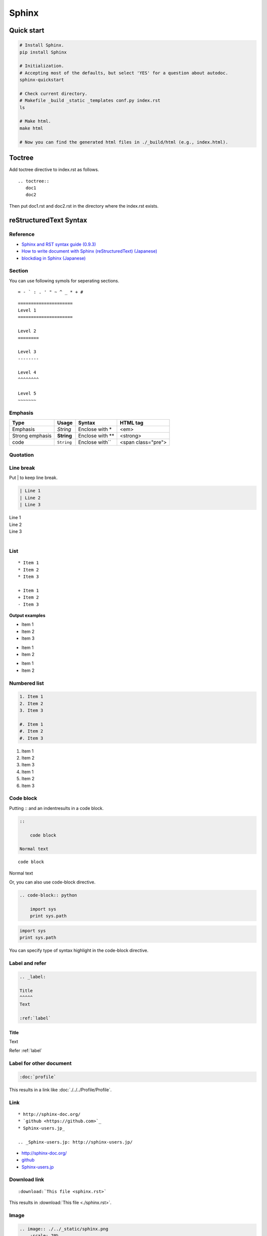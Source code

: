================
Sphinx
================

Quick start
===========
.. code-block:: shell

   # Install Sphinx.
   pip install Sphinx

   # Initialization.
   # Accepting most of the defaults, but select 'YES' for a question about autodoc.
   sphinx-quickstart

   # Check current directory.
   # Makefile _build _static _templates conf.py index.rst
   ls

   # Make html.
   make html

   # Now you can find the generated html files in ./_build/html (e.g., index.html).
   
Toctree
=======
Add toctree directive to index.rst as follows.

::

    .. toctree::
       doc1
       doc2

Then put doc1.rst and doc2.rst in the directory where the index.rst exists.

reStructuredText Syntax
=======================

Reference
---------
* `Sphinx and RST syntax guide (0.9.3) <https://thomas-cokelaer.info/tutorials/sphinx/rest_syntax.html>`_
* `How to write document with Sphinx (reStructuredText) (Japanese) <http://planset-study-sphinx.readthedocs.io/ja/latest/04.html#top>`_
* `blockdiag in Sphinx (Japanese) <https://qiita.com/yamionp/items/8f8d52d6b41bf9d4d16d>`_


.. _TOP:

Section
-------

You can use following symols for seperating sections.

::

    = - ` : . ' " ~ ^ _ * + #

::

    =====================
    Level 1
    =====================

    Level 2
    ========

    Level 3
    --------

    Level 4
    ^^^^^^^^

    Level 5
    ~~~~~~~

Emphasis
--------

=============== =========== ================= ===================
Type            Usage       Syntax            HTML tag
=============== =========== ================= ===================
Emphasis        *String*    Enclose with \*   <em>
Strong emphasis **String**  Enclose with \*\* <strong>
code            ``String``  Enclose with\`\`  <span class="pre">
=============== =========== ================= ===================

Quotation
---------

   

Line break
----------

Put | to keep line break. 

.. code-block:: rst

    | Line 1
    | Line 2
    | Line 3


| Line 1
| Line 2
| Line 3
|

List
----

::

    * Item 1
    * Item 2
    * Item 3

    + Item 1
    + Item 2
    - Item 3


**Output examples**

* Item 1
* Item 2
* Item 3

+ Item 1
+ Item 2

- Item 1
- Item 2



Numbered list
-------------

.. code-block:: rst

    1. Item 1
    2. Item 2
    3. Item 3

    #. Item 1
    #. Item 2
    #. Item 3


1. Item 1
2. Item 2
3. Item 3

#. Item 1
#. Item 2
#. Item 3


Code block
----------
Putting \:\: and an indentresults in a code block.

.. code-block:: rst

    ::

        code block

    Normal text


::

    code block

Normal text


Or, you can also use code-block directive.

.. code-block:: rst

    .. code-block:: python

        import sys
        print sys.path

.. code-block:: python

    import sys
    print sys.path

You can specify type of syntax highlight in the code-block directive.



Label and refer
---------------

.. code-block:: rst

    .. _label:

    Title
    ^^^^^
    Text

    :ref:`label`

.. _label:

Title
^^^^^
Text

Refer :ref:`label`


Label for other document
------------------------

.. code-block:: rst

    :doc:`profile`


This results in a link like :doc:`./../../Profile/Profile`.


Link
----

::

    * http://sphinx-doc.org/
    * `github <https://github.com>`_
    * Sphinx-users.jp_

    .. _Sphinx-users.jp: http://sphinx-users.jp/

* http://sphinx-doc.org/
* `github <https://github.com>`_
* Sphinx-users.jp_

.. _Sphinx-users.jp: http://sphinx-users.jp/


Download link
-------------

::

    :download:`This file <sphinx.rst>`


This results in :download:`This file <./sphinx.rst>`.



Image
-----

.. code-block:: rst

    .. image:: ./../_static/sphinx.png
        :scale: 70%

.. image:: ./../_static/sphinx.png
    :scale: 70%

.. code-block:: rst

    .. figure:: ./../_static/sphinx.png
        :scale: 70%

        This is caption.

.. figure:: ./../_static/sphinx.png
    :scale: 70%

    This is caption.

Table
-----

Table 1
^^^^^^^

.. code-block:: rst

    ======= ====== ======
    col1    col2   col3
    ======= ====== ======
    row1    a      b
    row2    a      b
    row3    a      b
    ======= ====== ======


======= ====== ======
col1    col2   col3
======= ====== ======
row1    a      b
row2    a      b
row3    a      b
======= ====== ======


Table 2
^^^^^^^

.. code-block:: rst

    +------------------------+------------+----------+----------+
    | Header row, column 1   | Header 2   | Header 3 | Header 4 |
    | (header rows optional) |            |          |          |
    +========================+============+==========+==========+
    | body row 1, column 1   | column 2   | column 3 | column 4 |
    +------------------------+------------+----------+----------+
    | body row 2             | ...        | ...      |          |
    +------------------------+------------+----------+----------+


+------------------------+------------+----------+----------+
| Header row, column 1   | Header 2   | Header 3 | Header 4 |
| (header rows optional) |            |          |          |
+========================+============+==========+==========+
| body row 1, column 1   | column 2   | column 3 | column 4 |
+------------------------+------------+----------+----------+
| body row 2             | ...        | ...      |          |
+------------------------+------------+----------+----------+


csv-table
----------

.. code-block:: rst

    .. csv-table:: Frozen Delights!
        :header: "Treat", "Quantity", "Description"
        :widths: 15, 10, 30

        "Albatross", 2.99, "On a stick!"
        "Crunchy Frog", 1.49, "If we took the bones out, it wouldn't be
        crunchy, now would it?"
        "Gannet Ripple", 1.99, "On a stick!"


.. csv-table:: Frozen Delights!
   :header: "Treat", "Quantity", "Description"
   :widths: 15, 10, 30

   "Albatross", 2.99, "On a stick!"
   "Crunchy Frog", 1.49, "If we took the bones out, it wouldn't be
   crunchy, now would it?"
   "Gannet Ripple", 1.99, "On a stick!"


list-table
------------

.. code-block:: rst

    .. list-table:: Frozen Delights!
        :widths: 15 10 30
        :header-rows: 1

        * - Treat
            - Quantity
            - Description
        * - Albatross
            - 2.99
            - On a stick!
        * - Crunchy Frog
            - 1.49
            - If we took the bones out, it wouldn't be
            crunchy, now would it?
        * - Gannet Ripple
            - 1.99
            - On a stick!

.. list-table:: Frozen Delights!
   :widths: 15 10 30
   :header-rows: 1

   * - Treat
     - Quantity
     - Description
   * - Albatross
     - 2.99
     - On a stick!
   * - Crunchy Frog
     - 1.49
     - If we took the bones out, it wouldn't be
       crunchy, now would it?
   * - Gannet Ripple
     - 1.99
     - On a stick!

     
Comment
-------

.. code-block:: rst

    .. note::

        This is note!

.. note::
    
    This is note!

.. code-block:: rst

    .. warning::
        
        This is warning!

.. warning::
    
    This is warning!


Flowchart
---------

.. code-block:: bash

    # install packages
    pip install sphinxcontrib-actdiag sphinxcontrib-blockdiag sphinxcontrib-nwdiag sphinxcontrib-seqdiag


.. code-block:: python

    # conf.py
    # Add followings.

    extensions = [
        'sphinxcontrib.blockdiag',
        'sphinxcontrib.seqdiag',
        'sphinxcontrib.actdiag',
        'sphinxcontrib.nwdiag',
        'sphinxcontrib.rackdiag',
        'sphinxcontrib.packetdiag',
    ]

    blockdiag_html_image_format = 'SVG'
    seqdiag_html_image_format = 'SVG'
    actdiag_html_image_format = 'SVG'
    nwdiag_html_image_format = 'SVG'
    rackiag_html_image_format = 'SVG'
    packetdiag_html_image_format = 'SVG'


.. code-block:: rst

    .. blockdiag::

        blockdiag {
        A -> B -> C;
        A -> E -> F;
        }

.. blockdiag::

    blockdiag {
       A -> B -> C;
       A -> E -> F;
    }

.. code-block:: rst

    .. seqdiag::

        seqdiag {
            browser  -> webserver [label = "GET /index.html"];
            browser <-- webserver;
            browser  -> webserver [label = "POST /blog/comment"];
                        webserver  -> database [label = "INSERT comment"];
                        webserver <-- database;
            browser <-- webserver;
        }


.. seqdiag::

    seqdiag {
        browser  -> webserver [label = "GET /index.html"];
        browser <-- webserver;
        browser  -> webserver [label = "POST /blog/comment"];
                    webserver  -> database [label = "INSERT comment"];
                    webserver <-- database;
        browser <-- webserver;
    }


Mathematical notation
---------------------

.. code-block:: rst

    # conf.py
    # Add followings.

    extensions = [
        'sphinx.ext.mathjax',
    ]

.. code-block:: rst

    .. math::

        X_k = \sum_{n=0}^{2N-1} x_n \cos \left[\frac{\pi}{N}
              \left(n+\frac{1}{2}+\frac{N}{2}\right) \left(k+\frac{1}{2}\right) \right]

.. math::

    X_k = \sum_{n=0}^{2N-1} x_n \cos \left[\frac{\pi}{N}
          \left(n+\frac{1}{2}+\frac{N}{2}\right) \left(k+\frac{1}{2}\right) \right]